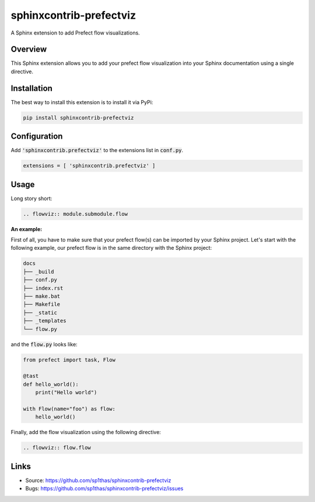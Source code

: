 ========================
sphinxcontrib-prefectviz
========================

.. image:: https://travis-ci.org/sphinx-contrib/sphinxcontrib-prefectviz.svg?branch=master
    :target: https://travis-ci.org/sphinx-contrib/sphinxcontrib-prefectviz

A Sphinx extension to add Prefect flow visualizations.

Overview
--------

This Sphinx extension allows you to add your prefect flow visualization into your Sphinx documentation using a single directive.

Installation
------------

The best way to install this extension is to install it via PyPi:

.. code-block:: shell

   pip install sphinxcontrib-prefectviz


Configuration
-------------

Add :code:`'sphinxcontrib.prefectviz'` to the extensions list in :code:`conf.py`.

.. code-block:: python

   extensions = [ 'sphinxcontrib.prefectviz' ]


Usage
-----

Long story short:

.. code-block:: rst

    .. flowviz:: module.submodule.flow

**An example:**

First of all, you have to make sure that your prefect flow(s) can be imported by your Sphinx project.
Let's start with the following example, our prefect flow is in the same directory with the Sphinx project:

.. code-block::

    docs
    ├── _build
    ├── conf.py
    ├── index.rst
    ├── make.bat
    ├── Makefile
    ├── _static
    ├── _templates
    └── flow.py

and the :code:`flow.py` looks like:

.. code-block:: python

    from prefect import task, Flow

    @tast
    def hello_world():
        print("Hello world")

    with Flow(name="foo") as flow:
        hello_world()

Finally, add the flow visualization using the following directive:

.. code-block::

    .. flowviz:: flow.flow


Links
-----

- Source: https://github.com/sp1thas/sphinxcontrib-prefectviz
- Bugs: https://github.com/sp1thas/sphinxcontrib-prefectviz/issues
